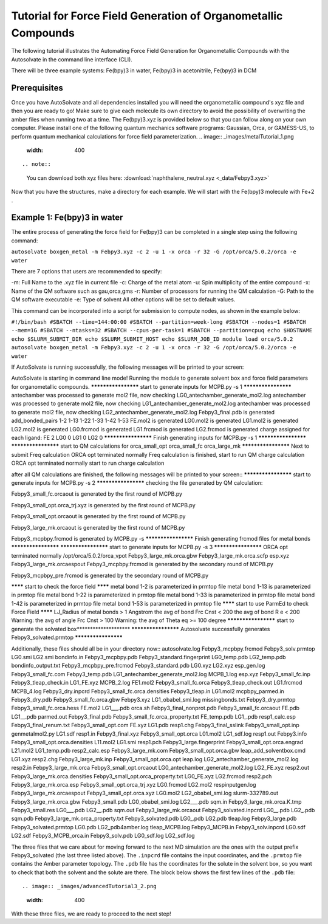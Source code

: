 Tutorial for Force Field Generation of Organometallic Compounds
====================================================================================================================
The following tutorial illustrates the Automating Force Field Generation for Organometallic Compounds with the Autosolvate in the command line interface (CLI).

There will be three example systems: Fe(bpy)3 in water,  Fe(bpy)3 in acetonitrile, Fe(bpy)3 in DCM

Prerequisites
-------------------------------------------
Once you have AutoSolvate and all dependencies installed you will need the organometallic compound's xyz file and then you are ready to go! Make sure to give each molecule its own directory to avoid the possibility of overwriting the amber files when running two at a time. The Fe(bpy)3.xyz is provided below so that you can follow along on your own computer.
Please install one of the following quantum mechanics software programs: Gaussian, Orca, or GAMESS-US, to perform quantum mechanical calculations for force field parameterization.
.. image:: _images/metalTutorial_1.png
   :width: 400
::

.. note::

  You can download both xyz files here:
  :download:`naphthalene_neutral.xyz <_data/Febpy3.xyz>`
Now that you have the structures, make a directory for each example. We will start with the Fe(bpy)3 molecule with Fe+2 . 

Example 1: Fe(bpy)3 in water
-------------------------------------------

The entire process of generating the force field for Fe(bpy)3 can be completed in a single step using the following command:

``autosolvate boxgen_metal -m Febpy3.xyz -c 2 -u 1 -x orca -r 32 -G /opt/orca/5.0.2/orca -e water``

There are 7 options that users are recommended to specify:

-m: Full Name to the .xyz file in current file
-c: Charge of the metal atom
-u: Spin multiplicity of the entire compound
-x: Name of the QM software such as gau,orca,gms
-r: Number of processors for running the QM calculation
-G: Path to the QM software executable
-e: Type of solvent
All other options will be set to default values.

This command can be incorporated into a script for submission to compute nodes, as shown in the example below:

``#!/bin/bash
#SBATCH --time=144:00:00
#SBATCH --partition=week-long
#SBATCH --nodes=1
#SBATCH --mem=1G
#SBATCH --ntasks=32
#SBATCH --cpus-per-task=1
#SBATCH --partition=cpuq
echo $HOSTNAME
echo $SLURM_SUBMIT_DIR
echo $SLURM_SUBMIT_HOST
echo $SLURM_JOB_ID
module load orca/5.0.2
autosolvate boxgen_metal -m Febpy3.xyz -c 2 -u 1 -x orca -r 32 -G /opt/orca/5.0.2/orca -e water``

If AutoSolvate is running successfully, the following messages will be printed to your screen::

AutoSolvate is starting in command line mode!
Running the module to generate solvent box and force field parameters for organometallic compounds.
******************** start to generate inputs for MCPB.py -s 1 ********************
antechamber was processed to generate mol2 file, now checking LG0_antechamber_generate_mol2.log
antechamber was processed to generate mol2 file, now checking LG1_antechamber_generate_mol2.log
antechamber was processed to generate mol2 file, now checking LG2_antechamber_generate_mol2.log
Febpy3_final.pdb is generated
add_bonded_pairs 1-2 1-13 1-22 1-33 1-42 1-53
FE.mol2 is generated
LG0.mol2 is generated
LG1.mol2 is generated
LG2.mol2 is generated
LG0.frcmod is generated
LG1.frcmod is generated
LG2.frcmod is generated
charge assigned for each ligand:
FE 2
LG0 0
LG1 0
LG2 0
******************** Finish generating inputs for MCPB.py -s 1 ********************
******************** start to QM calculations for orca_small_opt orca_small_fc orca_large_mk ********************
Next to submit Freq calculation
ORCA opt terminated normally
Freq calculation is finished, start to run QM charge calculation
ORCA opt terminated normally
start to run charge calculation


after all QM calculations are finished, the following messages will be printed to your screen::
******************** start to generate inputs for MCPB.py -s 2 ********************
checking the file generated by QM calculation:

Febpy3_small_fc.orcaout is generated by the first round of MCPB.py 

Febpy3_small_opt.orca_trj.xyz is generated by the first round of MCPB.py 

Febpy3_small_opt.orcaout is generated by the first round of MCPB.py 

Febpy3_large_mk.orcaout is generated by the first round of MCPB.py 

Febpy3_mcpbpy.frcmod is generated by MCPB.py -s
******************** Finish generating frcmod files for metal bonds ********************
********************    start to generate inputs for MCPB.py -s 3   ********************
ORCA opt terminated normally
/opt/orca/5.0.2/orca_vpot Febpy3_large_mk.orca.gbw Febpy3_large_mk.orca.scfp esp.xyz Febpy3_large_mk.orcaespout
Febpy3_mcpbpy.frcmod is generated by the secondary round of MCPB.py 

Febpy3_mcpbpy_pre.frcmod is generated by the secondary round of MCPB.py 

******** start to check the force field ******** 
metal bond 1-2 is parameterized in prmtop file
metal bond 1-13 is parameterized in prmtop file
metal bond 1-22 is parameterized in prmtop file
metal bond 1-33 is parameterized in prmtop file
metal bond 1-42 is parameterized in prmtop file
metal bond 1-53 is parameterized in prmtop file
******** start to use ParmEd to check Force Field ********
LJ_Radius of metal bonds > 1 Angstrom
the avg of bond Frc Cnst < 200 
the avg of bond R e < 200 
Warning: the avg of angle Frc Cnst > 100 
Warning: the avg of  Theta eq >= 100 degree
********************    start to generate the solvated box********************    
********************    Autosolvate successfully generates Febpy3_solvated.prmtop ********************

Additionally, these files should all be in your directory now::
autosolvate.log                    Febpy3_mcpbpy.frcmod                Febpy3_solv.prmtop                 LG0.smi                            LG2.smi
bondinfo.in                        Febpy3_mcpbpy.pdb                   Febpy3_standard.fingerprint        LG0_temp.pdb                       LG2_temp.pdb
bondinfo_output.txt                Febpy3_mcpbpy_pre.frcmod            Febpy3_standard.pdb                LG0.xyz                            LG2.xyz
esp_gen.log                        Febpy3_small_fc.com                 Febpy3_temp.pdb                    LG1_antechamber_generate_mol2.log  MCPB_1.log
esp.xyz                            Febpy3_small_fc.inp                 Febpy3_tleap_check.in              LG1_FE.xyz                         MCPB_2.log
FE1.mol2                           Febpy3_small_fc.orca                Febpy3_tleap_check.out             LG1.frcmod                         MCPB_4.log
Febpy3_dry.inpcrd                  Febpy3_small_fc.orca.densities      Febpy3_tleap.in                    LG1.mol2                           mcpbpy_parmed.in
Febpy3_dry.pdb                     Febpy3_small_fc.orca.gbw            Febpy3.xyz                         LG1_obabel_smi.log                 missingbonds.txt
Febpy3_dry.prmtop                  Febpy3_small_fc.orca.hess           FE.mol2                            LG1___.pdb                         orca.sh
Febpy3_final_nonprot.pdb           Febpy3_small_fc.orcaout             FE.pdb                             LG1__.pdb                          parmed.out
Febpy3_final.pdb                   Febpy3_small_fc.orca_property.txt   FE_temp.pdb                        LG1_.pdb                           resp1_calc.esp
Febpy3_final_renum.txt             Febpy3_small_opt.com                FE.xyz                             LG1.pdb                            resp1.chg
Febpy3_final_sslink                Febpy3_small_opt.inp                genmetalmol2.py                    LG1.sdf                            resp1.in
Febpy3_final.xyz                   Febpy3_small_opt.orca               L01.mol2                           LG1_sdf.log                        resp1.out
Febpy3.info                        Febpy3_small_opt.orca.densities     L11.mol2                           LG1.smi                            resp1.pch
Febpy3_large.fingerprint           Febpy3_small_opt.orca.engrad        L21.mol2                           LG1_temp.pdb                       resp2_calc.esp
Febpy3_large_mk.com                Febpy3_small_opt.orca.gbw           leap_add_solventbox.cmd            LG1.xyz                            resp2.chg
Febpy3_large_mk.inp                Febpy3_small_opt.orca.opt           leap.log                           LG2_antechamber_generate_mol2.log  resp2.in
Febpy3_large_mk.orca               Febpy3_small_opt.orcaout            LG0_antechamber_generate_mol2.log  LG2_FE.xyz                         resp2.out
Febpy3_large_mk.orca.densities     Febpy3_small_opt.orca_property.txt  LG0_FE.xyz                         LG2.frcmod                         resp2.pch
Febpy3_large_mk.orca.esp           Febpy3_small_opt.orca_trj.xyz       LG0.frcmod                         LG2.mol2                           respinputgen.log
Febpy3_large_mk.orcaespout         Febpy3_small_opt.orca.xyz           LG0.mol2                           LG2_obabel_smi.log                 slurm-332789.out
Febpy3_large_mk.orca.gbw           Febpy3_small.pdb                    LG0_obabel_smi.log                 LG2___.pdb                         sqm.in
Febpy3_large_mk.orca.K.tmp         Febpy3_small.res                    LG0___.pdb                         LG2__.pdb                          sqm.out
Febpy3_large_mk.orcaout            Febpy3_solvated.inpcrd              LG0__.pdb                          LG2_.pdb                           sqm.pdb
Febpy3_large_mk.orca_property.txt  Febpy3_solvated.pdb                 LG0_.pdb                           LG2.pdb                            tleap.log
Febpy3_large.pdb                   Febpy3_solvated.prmtop              LG0.pdb                            LG2_pdb4amber.log                  tleap_MCPB.log
Febpy3_MCPB.in                     Febpy3_solv.inpcrd                  LG0.sdf                            LG2.sdf
Febpy3_MCPB_orca.in                Febpy3_solv.pdb                     LG0_sdf.log                        LG2_sdf.log

The three files that we care about for moving forward to the next MD simulation are the ones with the output prefix Febpy3_solvated (the last three listed above). The ``.inpcrd`` file contains the input coordinates, and the ``.prmtop`` file contains the Amber parameter topology. The ``.pdb`` file has the coordinates for the solute in the solvent box, so you want to check that both the solvent and the solute are there. The block below shows the first few lines of the ``.pdb`` file::

.. image:: _images/advancedTutorial3_2.png
   :width: 400


With these three files, we are ready to proceed to the next step!